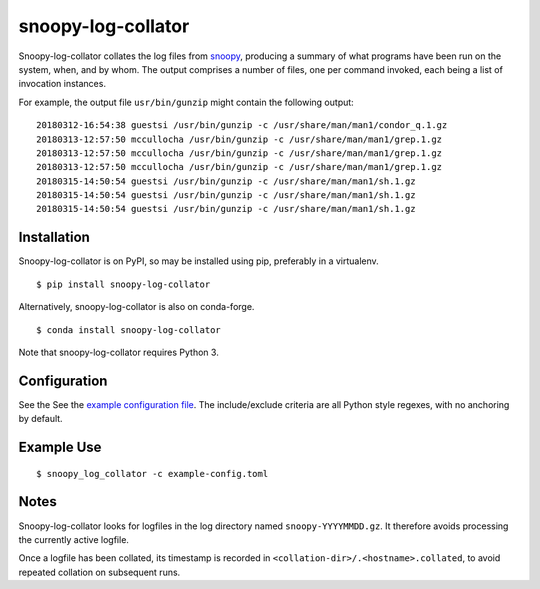 snoopy-log-collator
===================

Snoopy-log-collator collates the log files from `snoopy
<https://github.com/a2o/snoopy>`_, producing a summary of what programs have
been run on the system, when, and by whom.  The output comprises a number of
files, one per command invoked, each being a list of invocation
instances.

For example, the output file ``usr/bin/gunzip`` might contain the following
output:

::

    20180312-16:54:38 guestsi /usr/bin/gunzip -c /usr/share/man/man1/condor_q.1.gz
    20180313-12:57:50 mccullocha /usr/bin/gunzip -c /usr/share/man/man1/grep.1.gz
    20180313-12:57:50 mccullocha /usr/bin/gunzip -c /usr/share/man/man1/grep.1.gz
    20180313-12:57:50 mccullocha /usr/bin/gunzip -c /usr/share/man/man1/grep.1.gz
    20180315-14:50:54 guestsi /usr/bin/gunzip -c /usr/share/man/man1/sh.1.gz
    20180315-14:50:54 guestsi /usr/bin/gunzip -c /usr/share/man/man1/sh.1.gz
    20180315-14:50:54 guestsi /usr/bin/gunzip -c /usr/share/man/man1/sh.1.gz

Installation
------------

Snoopy-log-collator is on PyPI, so may be installed using pip, preferably in
a virtualenv.

::

    $ pip install snoopy-log-collator

Alternatively, snoopy-log-collator is also on conda-forge.

::

    $ conda install snoopy-log-collator

Note that snoopy-log-collator requires Python 3.

Configuration
-------------

See the See the `example configuration file <doc/example-config.toml>`__.
The include/exclude criteria are all Python style regexes, with no anchoring by default.


Example Use
-----------

::

    $ snoopy_log_collator -c example-config.toml

Notes
-----

Snoopy-log-collator looks for logfiles in the log directory named
``snoopy-YYYYMMDD.gz``.  It therefore avoids processing the currently active
logfile.

Once a logfile has been collated, its timestamp is recorded in
``<collation-dir>/.<hostname>.collated``, to avoid repeated collation on
subsequent runs.
